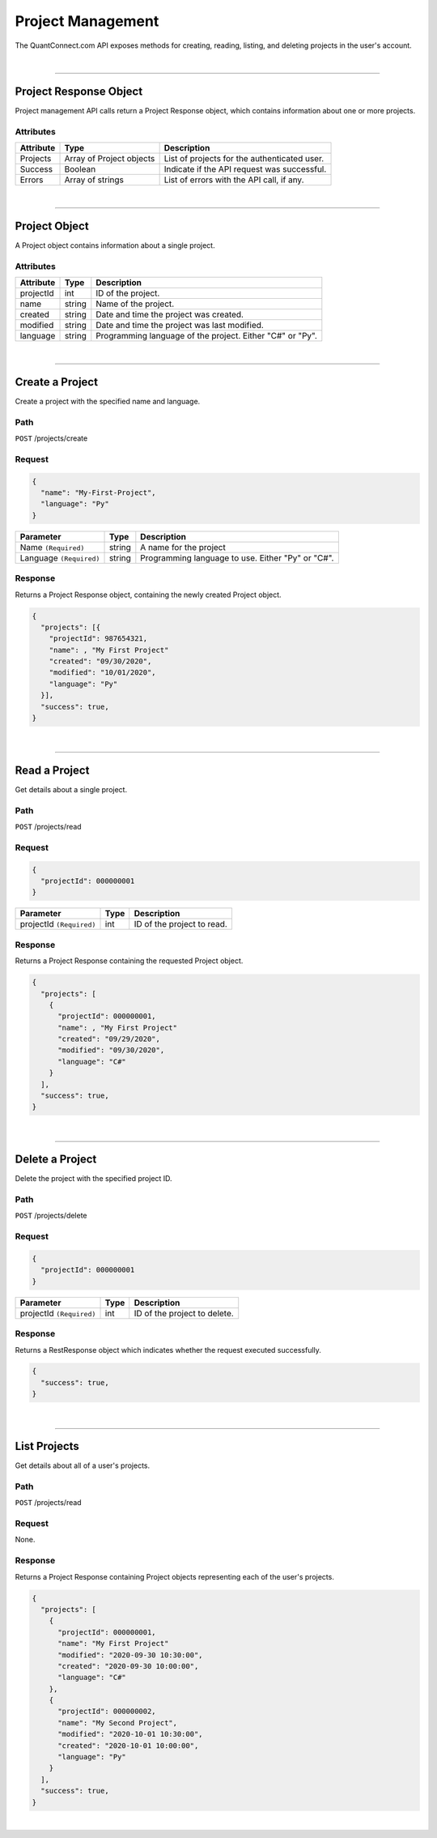 ==================
Project Management
==================

The QuantConnect.com API exposes methods for creating, reading, listing, and deleting projects in the user's account.

|

----------------------------------------------------------------

Project Response Object
---------------------------

Project management API calls return a Project Response object, which contains information about one or more projects.

Attributes
==========

.. list-table::
   :header-rows: 1

   * - Attribute
     - Type
     - Description
   * - Projects
     - Array of Project objects
     - List of projects for the authenticated user.
   * - Success
     - Boolean
     - Indicate if the API request was successful.
   * - Errors
     - Array of strings
     - List of errors with the API call, if any.

|

----------------------------------------------------------------

Project Object
------------------

A Project object contains information about a single project.

Attributes
==========

.. list-table::
   :header-rows: 1

   * - Attribute
     - Type
     - Description
   * - projectId
     - int
     - ID of the project.
   * - name
     - string
     - Name of the project.
   * - created
     - string
     - Date and time the project was created.
   * - modified
     - string
     - Date and time the project was last modified.
   * - language
     - string
     - Programming language of the project. Either "C#" or "Py".

|

----------------------------------------------------------------

Create a Project
----------------

Create a project with the specified name and language.

Path
====

``POST`` /projects/create

Request
=======

.. code-block::

    {
      "name": "My-First-Project",
      "language": "Py"
    }

.. list-table::
   :header-rows: 1

   * - Parameter
     - Type
     - Description
   * - Name ``(Required)``
     - string
     - A name for the project
   * - Language ``(Required)``
     - string
     - Programming language to use. Either "Py" or "C#".

Response
========

Returns a Project Response object, containing the newly created Project object.

.. code-block::

    {
      "projects": [{
        "projectId": 987654321,
        "name": , "My First Project"
        "created": "09/30/2020",
        "modified": "10/01/2020",
        "language": "Py"
      }],
      "success": true,
    }

|

----------------------------------------------------------------

Read a Project
--------------

Get details about a single project.

Path
====

``POST`` /projects/read

Request
=======

.. code-block::

    {
      "projectId": 000000001
    }

.. list-table::
   :header-rows: 1

   * - Parameter
     - Type
     - Description
   * - projectId ``(Required)``
     - int
     - ID of the project to read.

Response
========

Returns a Project Response containing the requested Project object.

.. code-block::

    {
      "projects": [
        {
          "projectId": 000000001,
          "name": , "My First Project"
          "created": "09/29/2020",
          "modified": "09/30/2020",
          "language": "C#"
        }
      ],
      "success": true,
    }

|

----------------------------------------------------------------

Delete a Project
----------------

Delete the project with the specified project ID.

Path
====

``POST`` /projects/delete

Request
=======

.. code-block::

    {
      "projectId": 000000001
    }

.. list-table::
   :header-rows: 1

   * - Parameter
     - Type
     - Description
   * - projectId ``(Required)``
     - int
     - ID of the project to delete.

Response
========

Returns a RestResponse object which indicates whether the request executed successfully.

.. code-block::

    {
      "success": true,
    }

|

----------------------------------------------------------------

List Projects
-------------

Get details about all of a user's projects.

Path
====

``POST`` /projects/read

Request
=======

None.

Response
========

Returns a Project Response containing Project objects representing each of the user's projects.

.. code-block::

    {
      "projects": [
        {
          "projectId": 000000001,
          "name": "My First Project"
          "modified": "2020-09-30 10:30:00",
          "created": "2020-09-30 10:00:00",
          "language": "C#"
        },
        {
          "projectId": 000000002,
          "name": "My Second Project",
          "modified": "2020-10-01 10:30:00",
          "created": "2020-10-01 10:00:00",
          "language": "Py"
        }
      ],
      "success": true,
    }

|
